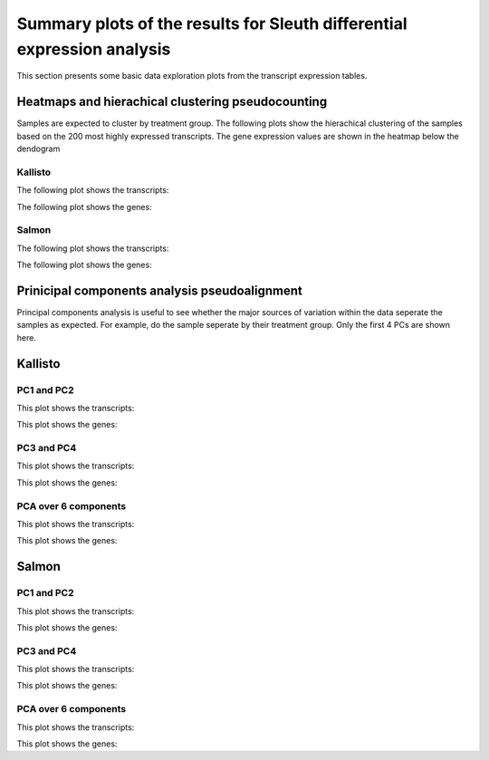 ========================================================================
Summary plots of the results for Sleuth differential expression analysis
========================================================================

This section presents some basic data exploration plots from the
transcript expression tables. 


Heatmaps and hierachical clustering pseudocounting
==================================================

Samples are expected to cluster by treatment group. The following
plots show the hierachical clustering of the samples based on the 200
most highly expressed transcripts. The gene expression values are
shown in the heatmap below the dendogram

Kallisto
--------

The following plot shows the transcripts:

.. report:: Isoform.imagesTracker
   :render: gallery-plot
   :glob: summary_plots/sleuth*kallisto*transcripts*heatmap.png

   clustering plots

The following plot shows the genes:

.. report:: Isoform.imagesTracker
   :render: gallery-plot
   :glob: summary_plots/sleuth*kallisto*genes*heatmap.png

   clustering plots

Salmon
--------

The following plot shows the transcripts:

.. report:: Isoform.imagesTracker
   :render: gallery-plot
   :glob: summary_plots/sleuth*salmon*transcripts*heatmap.png

   clustering plots

The following plot shows the genes:

.. report:: Isoform.imagesTracker
   :render: gallery-plot
   :glob: summary_plots/sleuth*salmon*genes*heatmap.png

   clustering plots

Prinicipal components analysis pseudoalignment
==============================================
Principal components analysis is useful to see whether the major
sources of variation within the data seperate the samples as
expected. For example, do the sample seperate by their treatment
group. Only the first 4 PCs are shown here. 


Kallisto
========

PC1 and PC2
-----------

This plot shows the transcripts:

.. report:: Isoform.imagesTracker
   :render: gallery-plot
   :glob: summary_plots/sleuth*kallisto*transcripts*pc1_pc2.png

   PCA plots

This plot shows the genes:

.. report:: Isoform.imagesTracker
   :render: gallery-plot
   :glob: summary_plots/sleuth*kallisto*genes*pc1_pc2.png

   PCA plots

PC3 and PC4
-----------

This plot shows the transcripts:

.. report:: Isoform.imagesTracker
   :render: gallery-plot
   :glob: summary_plots/sleuth*kallisto*transcripts*pc3_pc4.png

   PCA plots

This plot shows the genes:

.. report:: Isoform.imagesTracker
   :render: gallery-plot
   :glob: summary_plots/sleuth*kallisto*genes*pc3_pc4.png

   PCA plots

PCA over 6 components
---------------------

This plot shows the transcripts:

.. report:: Isoform.imagesTracker
   :render: gallery-plot
   :glob: summary_plots/sleuth*kallisto*transcripts*variance.png

   PCA plots

This plot shows the genes:

.. report:: Isoform.imagesTracker
   :render: gallery-plot
   :glob: summary_plots/sleuth*kallisto*genes*variance.png

   PCA plots

Salmon
========

PC1 and PC2
-----------

This plot shows the transcripts:

.. report:: Isoform.imagesTracker
   :render: gallery-plot
   :glob: summary_plots/sleuth*salmon*transcripts*pc1_pc2.png

   PCA plots

This plot shows the genes:

.. report:: Isoform.imagesTracker
   :render: gallery-plot
   :glob: summary_plots/sleuth*salmon*genes*pc1_pc2.png

   PCA plots

PC3 and PC4
-----------

This plot shows the transcripts:

.. report:: Isoform.imagesTracker
   :render: gallery-plot
   :glob: summary_plots/sleuth*salmon*transcripts*pc3_pc4.png

   PCA plots

This plot shows the genes:

.. report:: Isoform.imagesTracker
   :render: gallery-plot
   :glob: summary_plots/sleuth*salmon*genes*pc3_pc4.png

   PCA plots

PCA over 6 components
---------------------

This plot shows the transcripts:

.. report:: Isoform.imagesTracker
   :render: gallery-plot
   :glob: summary_plots/sleuth*salmon*transcripts*variance.png

   PCA plots

This plot shows the genes:

.. report:: Isoform.imagesTracker
   :render: gallery-plot
   :glob: summary_plots/sleuth*salmon*genes*variance.png

   PCA plots


